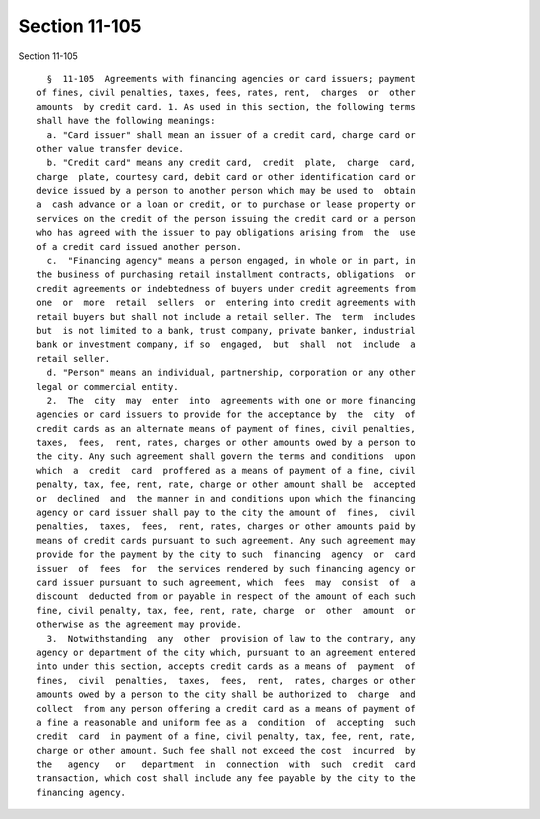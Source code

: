 Section 11-105
==============

Section 11-105 ::    
        
     
        §  11-105  Agreements with financing agencies or card issuers; payment
      of fines, civil penalties, taxes, fees, rates, rent,  charges  or  other
      amounts  by credit card. 1. As used in this section, the following terms
      shall have the following meanings:
        a. "Card issuer" shall mean an issuer of a credit card, charge card or
      other value transfer device.
        b. "Credit card" means any credit card,  credit  plate,  charge  card,
      charge  plate, courtesy card, debit card or other identification card or
      device issued by a person to another person which may be used to  obtain
      a  cash advance or a loan or credit, or to purchase or lease property or
      services on the credit of the person issuing the credit card or a person
      who has agreed with the issuer to pay obligations arising from  the  use
      of a credit card issued another person.
        c.  "Financing agency" means a person engaged, in whole or in part, in
      the business of purchasing retail installment contracts, obligations  or
      credit agreements or indebtedness of buyers under credit agreements from
      one  or  more  retail  sellers  or  entering into credit agreements with
      retail buyers but shall not include a retail seller. The  term  includes
      but  is not limited to a bank, trust company, private banker, industrial
      bank or investment company, if so  engaged,  but  shall  not  include  a
      retail seller.
        d. "Person" means an individual, partnership, corporation or any other
      legal or commercial entity.
        2.  The  city  may  enter  into  agreements with one or more financing
      agencies or card issuers to provide for the acceptance by  the  city  of
      credit cards as an alternate means of payment of fines, civil penalties,
      taxes,  fees,  rent, rates, charges or other amounts owed by a person to
      the city. Any such agreement shall govern the terms and conditions  upon
      which  a  credit  card  proffered as a means of payment of a fine, civil
      penalty, tax, fee, rent, rate, charge or other amount shall be  accepted
      or  declined  and  the manner in and conditions upon which the financing
      agency or card issuer shall pay to the city the amount of  fines,  civil
      penalties,  taxes,  fees,  rent, rates, charges or other amounts paid by
      means of credit cards pursuant to such agreement. Any such agreement may
      provide for the payment by the city to such  financing  agency  or  card
      issuer  of  fees  for  the services rendered by such financing agency or
      card issuer pursuant to such agreement, which  fees  may  consist  of  a
      discount  deducted from or payable in respect of the amount of each such
      fine, civil penalty, tax, fee, rent, rate, charge  or  other  amount  or
      otherwise as the agreement may provide.
        3.  Notwithstanding  any  other  provision of law to the contrary, any
      agency or department of the city which, pursuant to an agreement entered
      into under this section, accepts credit cards as a means of  payment  of
      fines,  civil  penalties,  taxes,  fees,  rent,  rates, charges or other
      amounts owed by a person to the city shall be authorized to  charge  and
      collect  from any person offering a credit card as a means of payment of
      a fine a reasonable and uniform fee as a  condition  of  accepting  such
      credit  card  in payment of a fine, civil penalty, tax, fee, rent, rate,
      charge or other amount. Such fee shall not exceed the cost  incurred  by
      the   agency   or   department  in  connection  with  such  credit  card
      transaction, which cost shall include any fee payable by the city to the
      financing agency.
    
    
    
    
    
    
    